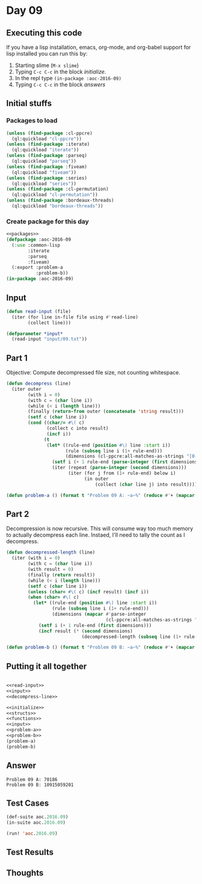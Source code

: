 #+STARTUP: indent contents
#+OPTIONS: num:nil toc:nil
* Day 09
** Executing this code
If you have a lisp installation, emacs, org-mode, and org-babel
support for lisp installed you can run this by:
1. Starting slime (=M-x slime=)
2. Typing =C-c C-c= in the block [[initialize][initialize]].
3. In the repl type =(in-package :aoc-2016-09)=
4. Typing =C-c C-c= in the block [[answers][answers]]
** Initial stuffs
*** Packages to load
#+NAME: packages
#+BEGIN_SRC lisp :results silent
  (unless (find-package :cl-ppcre)
    (ql:quickload "cl-ppcre"))
  (unless (find-package :iterate)
    (ql:quickload "iterate"))
  (unless (find-package :parseq)
    (ql:quickload "parseq"))
  (unless (find-package :fiveam)
    (ql:quickload "fiveam"))
  (unless (find-package :series)
    (ql:quickload "series"))
  (unless (find-package :cl-permutation)
    (ql:quickload "cl-permutation"))
  (unless (find-package :bordeaux-threads)
    (ql:quickload "bordeaux-threads"))
#+END_SRC
*** Create package for this day
#+NAME: initialize
#+BEGIN_SRC lisp :noweb yes :results silent
  <<packages>>
  (defpackage :aoc-2016-09
    (:use :common-lisp
          :iterate
          :parseq
          :fiveam)
    (:export :problem-a
             :problem-b))
  (in-package :aoc-2016-09)
#+END_SRC
** Input
#+NAME: read-input
#+BEGIN_SRC lisp :results silent
  (defun read-input (file)
    (iter (for line in-file file using #'read-line)
          (collect line)))
#+END_SRC
#+NAME: input
#+BEGIN_SRC lisp :noweb yes :results silent
  (defparameter *input*
    (read-input "input/09.txt"))
#+END_SRC
** Part 1
Objective: Compute decompressed file size, not counting whitespace.

#+NAME: decompress-line
#+BEGIN_SRC lisp :noweb yes :results silent
  (defun decompress (line)
    (iter outer
          (with i = 0)
          (with c = (char line i))
          (while (< i (length line)))
          (finally (return-from outer (concatenate 'string result)))
          (setf c (char line i))
          (cond ((char/= #\( c)
                 (collect c into result)
                 (incf i))
                (t
                 (let* ((rule-end (position #\) line :start i))
                        (rule (subseq line i (1+ rule-end)))
                        (dimensions (cl-ppcre:all-matches-as-strings "[0-9]+" rule)))
                   (setf i (+ 1 rule-end (parse-integer (first dimensions))))
                   (iter (repeat (parse-integer (second dimensions)))
                         (iter (for j from (1+ rule-end) below i)
                               (in outer
                                   (collect (char line j) into result)))))))))

#+END_SRC
#+NAME: problem-a
#+BEGIN_SRC lisp :noweb yes :results silent
  (defun problem-a () (format t "Problem 09 A: ~a~%" (reduce #'+ (mapcar #'length (mapcar #'decompress *input*)))))
#+END_SRC
** Part 2
Decompression is now recursive. This will consume way too much memory
to actually decompress each line. Instaed, I'll need to tally the
count as I decompress.

#+NAME: decompressed-length
#+BEGIN_SRC lisp :noweb yes :results silent
  (defun decompressed-length (line)
    (iter (with i = 0)
          (with c = (char line i))
          (with result = 0)
          (finally (return result))
          (while (< i (length line)))
          (setf c (char line i))
          (unless (char= #\( c) (incf result) (incf i))
          (when (char= #\( c)
            (let* ((rule-end (position #\) line :start i))
                   (rule (subseq line i (1+ rule-end)))
                   (dimensions (mapcar #'parse-integer
                                       (cl-ppcre:all-matches-as-strings "[0-9]+" rule))))
              (setf i (+ 1 rule-end (first dimensions)))
              (incf result (* (second dimensions)
                              (decompressed-length (subseq line (1+ rule-end) i))))))))
#+END_SRC
#+NAME: problem-b
#+BEGIN_SRC lisp :noweb yes :results silent
  (defun problem-b () (format t "Problem 09 B: ~a~%" (reduce #'+ (mapcar #'decompressed-length *input*))))
#+END_SRC
** Putting it all together
#+NAME: structs
#+BEGIN_SRC lisp :noweb yes :results silent

#+END_SRC
#+NAME: functions
#+BEGIN_SRC lisp :noweb yes :results silent
  <<read-input>>
  <<input>>
  <<decompress-line>>
#+END_SRC
#+NAME: answers
#+BEGIN_SRC lisp :results output :exports both :noweb yes :tangle 2016.09.lisp
  <<initialize>>
  <<structs>>
  <<functions>>
  <<input>>
  <<problem-a>>
  <<problem-b>>
  (problem-a)
  (problem-b)
#+END_SRC
** Answer
#+RESULTS: answers
: Problem 09 A: 70186
: Problem 09 B: 10915059201
** Test Cases
#+NAME: test-cases
#+BEGIN_SRC lisp :results output :exports both
  (def-suite aoc.2016.09)
  (in-suite aoc.2016.09)

  (run! 'aoc.2016.09)
#+END_SRC
** Test Results
#+RESULTS: test-cases
** Thoughts
